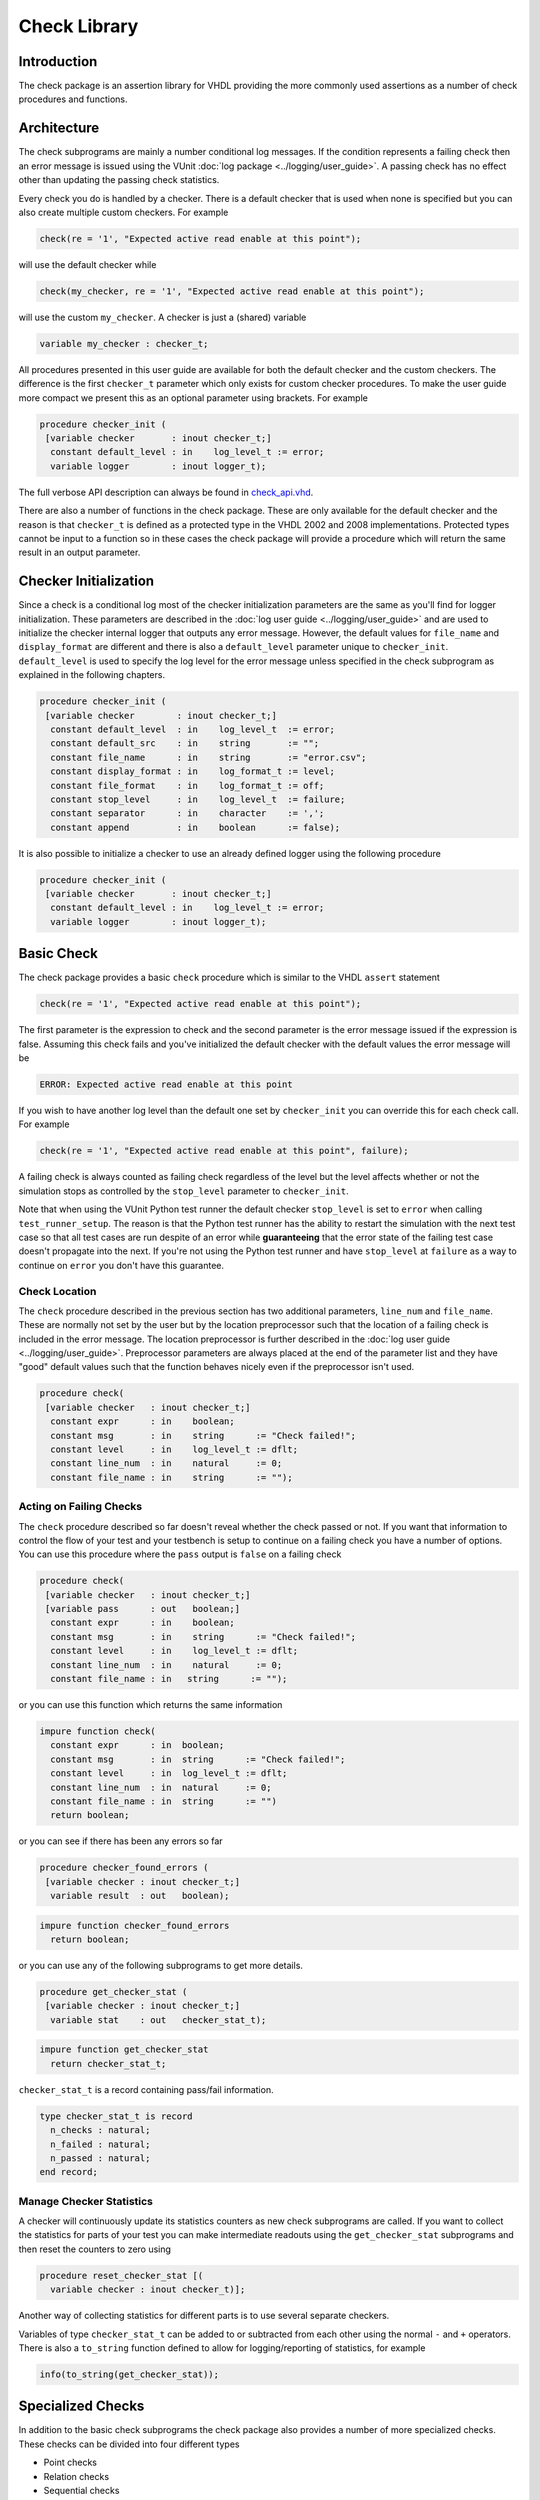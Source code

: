 Check Library
=============

Introduction
------------

The check package is an assertion library for VHDL providing the more
commonly used assertions as a number of check procedures and functions.

Architecture
------------

The check subprograms are mainly a number conditional log messages. If
the condition represents a failing check then an error message is issued
using the VUnit :doc:`log package <../logging/user_guide>`. A passing
check has no effect other than updating the passing check statistics.

Every check you do is handled by a checker. There is a default checker
that is used when none is specified but you can also create multiple
custom checkers. For example

.. code-block:: vhdl

    check(re = '1', "Expected active read enable at this point");

will use the default checker while

.. code-block:: vhdl

    check(my_checker, re = '1', "Expected active read enable at this point");

will use the custom ``my_checker``. A checker is just a (shared)
variable

.. code-block:: vhdl

    variable my_checker : checker_t;

All procedures presented in this user guide are available for both the
default checker and the custom checkers. The difference is the first
``checker_t`` parameter which only exists for custom checker procedures.
To make the user guide more compact we present this as an optional
parameter using brackets. For example

.. code-block:: vhdl

    procedure checker_init (
     [variable checker       : inout checker_t;]
      constant default_level : in    log_level_t := error;
      variable logger        : inout logger_t);

The full verbose API description can always be found in
`check\_api.vhd <src/check_api.vhd>`__.

There are also a number of functions in the check package. These are
only available for the default checker and the reason is that
``checker_t`` is defined as a protected type in the VHDL 2002 and 2008
implementations. Protected types cannot be input to a function so in
these cases the check package will provide a procedure which will return
the same result in an output parameter.

Checker Initialization
----------------------

Since a check is a conditional log most of the checker initialization
parameters are the same as you'll find for logger initialization. These
parameters are described in the :doc:`log user
guide <../logging/user_guide>` and are used to initialize the
checker internal logger that outputs any error message. However, the
default values for ``file_name`` and ``display_format`` are different
and there is also a ``default_level`` parameter unique to
``checker_init``. ``default_level`` is used to specify the log level for
the error message unless specified in the check subprogram as explained
in the following chapters.

.. code-block:: vhdl

    procedure checker_init (
     [variable checker        : inout checker_t;]
      constant default_level  : in    log_level_t  := error;
      constant default_src    : in    string       := "";
      constant file_name      : in    string       := "error.csv";
      constant display_format : in    log_format_t := level;
      constant file_format    : in    log_format_t := off;
      constant stop_level     : in    log_level_t  := failure;
      constant separator      : in    character    := ',';
      constant append         : in    boolean      := false);

It is also possible to initialize a checker to use an already defined
logger using the following procedure

.. code-block:: vhdl

    procedure checker_init (
     [variable checker       : inout checker_t;]
      constant default_level : in    log_level_t := error;
      variable logger        : inout logger_t);

Basic Check
-----------

The check package provides a basic ``check`` procedure which is similar
to the VHDL ``assert`` statement

.. code-block:: vhdl

    check(re = '1', "Expected active read enable at this point");

The first parameter is the expression to check and the second parameter
is the error message issued if the expression is false. Assuming this
check fails and you've initialized the default checker with the default
values the error message will be

.. code-block:: console

    ERROR: Expected active read enable at this point

If you wish to have another log level than the default one set by
``checker_init`` you can override this for each check call. For example

.. code-block:: vhdl

    check(re = '1', "Expected active read enable at this point", failure);

A failing check is always counted as failing check regardless of the
level but the level affects whether or not the simulation stops as
controlled by the ``stop_level`` parameter to ``checker_init``.

Note that when using the VUnit Python test runner the default checker
``stop_level`` is set to ``error`` when calling ``test_runner_setup``.
The reason is that the Python test runner has the ability to restart the
simulation with the next test case so that all test cases are run
despite of an error while **guaranteeing** that the error state of the
failing test case doesn't propagate into the next. If you're not using
the Python test runner and have ``stop_level`` at ``failure`` as a way
to continue on ``error`` you don't have this guarantee.

Check Location
~~~~~~~~~~~~~~

The ``check`` procedure described in the previous section has two
additional parameters, ``line_num`` and ``file_name``. These are
normally not set by the user but by the location preprocessor such that
the location of a failing check is included in the error message. The
location preprocessor is further described in the :doc:`log user
guide <../logging/user_guide>`. Preprocessor parameters are always
placed at the end of the parameter list and they have "good" default
values such that the function behaves nicely even if the preprocessor
isn't used.

.. code-block:: vhdl

    procedure check(
     [variable checker   : inout checker_t;]
      constant expr      : in    boolean;
      constant msg       : in    string      := "Check failed!";
      constant level     : in    log_level_t := dflt;
      constant line_num  : in    natural     := 0;
      constant file_name : in    string      := "");

Acting on Failing Checks
~~~~~~~~~~~~~~~~~~~~~~~~

The ``check`` procedure described so far doesn't reveal whether the
check passed or not. If you want that information to control the flow of
your test and your testbench is setup to continue on a failing check you
have a number of options. You can use this procedure where the ``pass``
output is ``false`` on a failing check

.. code-block:: vhdl

    procedure check(
     [variable checker   : inout checker_t;]
     [variable pass      : out   boolean;]
      constant expr      : in    boolean;
      constant msg       : in    string      := "Check failed!";
      constant level     : in    log_level_t := dflt;
      constant line_num  : in    natural     := 0;
      constant file_name : in   string      := "");

or you can use this function which returns the same information

.. code-block:: vhdl

    impure function check(
      constant expr      : in  boolean;
      constant msg       : in  string      := "Check failed!";
      constant level     : in  log_level_t := dflt;
      constant line_num  : in  natural     := 0;
      constant file_name : in  string      := "")
      return boolean;

or you can see if there has been any errors so far

.. code-block:: vhdl

    procedure checker_found_errors (
     [variable checker : inout checker_t;]
      variable result  : out   boolean);

.. code-block:: vhdl

    impure function checker_found_errors
      return boolean;

or you can use any of the following subprograms to get more details.

.. code-block:: vhdl

    procedure get_checker_stat (
     [variable checker : inout checker_t;]
      variable stat    : out   checker_stat_t);

.. code-block:: vhdl

    impure function get_checker_stat
      return checker_stat_t;

``checker_stat_t`` is a record containing pass/fail information.

.. code-block:: vhdl

    type checker_stat_t is record
      n_checks : natural;
      n_failed : natural;
      n_passed : natural;
    end record;

Manage Checker Statistics
~~~~~~~~~~~~~~~~~~~~~~~~~

A checker will continuously update its statistics counters as new check
subprograms are called. If you want to collect the statistics for parts
of your test you can make intermediate readouts using the
``get_checker_stat`` subprograms and then reset the counters to zero
using

.. code-block:: vhdl

    procedure reset_checker_stat [(
      variable checker : inout checker_t)];

Another way of collecting statistics for different parts is to use
several separate checkers.

Variables of type ``checker_stat_t`` can be added to or subtracted from
each other using the normal ``-`` and ``+`` operators. There is also a
``to_string`` function defined to allow for logging/reporting of
statistics, for example

.. code-block:: vhdl

    info(to_string(get_checker_stat));

Specialized Checks
------------------

In addition to the basic check subprograms the check package also
provides a number of more specialized checks. These checks can be
divided into four different types

-  Point checks
-  Relation checks
-  Sequential checks
-  Unconditional checks

These types and the checks belonging to each type are described in the
following chapters.

Point Checks
~~~~~~~~~~~~

Common to all point checks is that the condition for failure is
evaluated at a single point in time, either when the subprogram is
called as part of sequential code or synchronous to a clock in a clocked
and usually concurrent procedure call. There are five unclocked versions
of each point check and they correspond to the function and four
procedures available for the basic check. The only difference to the
parameter lists is that the boolean ``expr`` parameter is replaced by
one or more parameters specific to the point check.

The unclocked procedures have the following format. The four variants
comes from the different combinations of using the two first optional
parameters.

.. code-block:: vhdl

    procedure check_<name>(
      [variable checker   : inout checker_t;]
      [variable pass      : out   boolean;]
      <specific parameters>
      constant msg       : in    string      := "Check failed!";
      constant level     : in    log_level_t := dflt;
      constant line_num  : in    natural     := 0;
      constant file_name : in    string      := "");

The function has the following format.

.. code-block:: vhdl

    impure function check_<name>(
      <specific parameters>
      constant msg       : in  string      := "Check failed!";
      constant level     : in  log_level_t := dflt;
      constant line_num  : in  natural     := 0;
      constant file_name : in  string      := "")
      return boolean;

The clocked procedures come from the following format with and without
the optional parameter.

.. code-block:: vhdl

    procedure check_<name>(
     [variable checker           : inout checker_t;]
      signal clock               : in    std_logic;
      signal en                  : in    std_logic;
      <specific parameters>
      constant msg               : in    string      := "Check failed!";
      constant level             : in    log_level_t := dflt;
      constant active_clock_edge : in    edge_t      := rising_edge;
      constant line_num          : in    natural     := 0;
      constant file_name         : in    string      := "");

``edge_t`` is an enumerated type:

.. code-block:: vhdl

    type edge_t is (rising_edge, falling_edge, both_edges);

The condition for failure is continuously evaluated on the clock edge(s)
specified by ``active_clock_edge`` as long as ``en = '1'``.

The figure below shows an example using the concurrent version of
``check_true`` which evaluates a boolean ``expr`` just like the basic
check. The only difference is that ``check_true`` provides the two
concurrent procedure formats which the basic check does not.

.. figure:: images/check_true.png
   :alt:

``expr`` is evaluated on every rising clock edge except for edge 3 where
``en`` is low. This means that the check doesn't fail despite the clock
cycle where ``expr`` is false.

check\_true
^^^^^^^^^^^

+---------------------+-------------------------+
| Special Parameter   | Type                    |
+=====================+=========================+
| expr                | boolean or std\_logic   |
+---------------------+-------------------------+

``check_true`` passes when ``expr`` is ``true``/``1``/``H``.

check\_false
^^^^^^^^^^^^

+---------------------+-------------------------+
| Special Parameter   | Type                    |
+=====================+=========================+
| expr                | boolean or std\_logic   |
+---------------------+-------------------------+

``check_false`` passes when ``expr`` is ``false``/``0``/``L``.

check\_implication
^^^^^^^^^^^^^^^^^^

+---------------------+-------------------------+
| Special Parameter   | Type                    |
+=====================+=========================+
| antecedent\_expr    | boolean or std\_logic   |
+---------------------+-------------------------+
| consequent\_expr    | boolean or std\_logic   |
+---------------------+-------------------------+

The unclocked subprograms use ``boolean`` parameters while the clocked
procedures use ``std_logic``.

``check_implication`` checks logical implication and passes unless
``antecedent_expr`` is ``true``/``1``/``H`` and ``consequent_expr`` is
``false``/``0``/``L``.

check\_not\_unknown
^^^^^^^^^^^^^^^^^^^

+---------------------+------------------------------------+
| Special Parameter   | Type                               |
+=====================+====================================+
| expr                | std\_logic\_vector or std\_logic   |
+---------------------+------------------------------------+

``check_not_unknown`` passes when ``expr`` contains none of the
metavalues ``U``, ``X``, ``Z``, ``W``, or ``-``.

check\_zero\_one\_hot
^^^^^^^^^^^^^^^^^^^^^

+---------------------+----------------------+
| Special Parameter   | Type                 |
+=====================+======================+
| expr                | std\_logic\_vector   |
+---------------------+----------------------+

``check_zero_one_hot`` passes when ``expr`` contains none of the
metavalues ``U``, ``X``, ``Z``, ``W``, or ``-`` and there are zero or
one bit equal to ``1`` or ``H`` .

check\_one\_hot
^^^^^^^^^^^^^^^

+---------------------+----------------------+
| Special Parameter   | Type                 |
+=====================+======================+
| expr                | std\_logic\_vector   |
+---------------------+----------------------+

``check_one_hot`` passes when ``expr`` contains none of the metavalues
``U``, ``X``, ``Z``, ``W``, or ``-`` and there is exactly one bit equal
to ``1`` or ``H`` .

Relation Checks
~~~~~~~~~~~~~~~

Relation checks are used to check whether or not a relation holds
between two expressions, for example if ``(a + b) = c``. They support
the following five unclocked formats.

.. code-block:: vhdl

    procedure check_<name>(
     [variable checker         : inout checker_t;]
     [variable pass            : out boolean;]
      <specific parameters>
      constant msg             : in string := "";
      constant level           : in log_level_t := dflt;
      <preprocessor parameters>);

.. code-block:: vhdl

    impure function check_<name>(
      <specific parameters>
      constant msg             : in string := "";
      constant level           : in log_level_t := dflt;
      <preprocessor parameters>)
      return boolean;

Note the difference in default value for ``msg`` when compared to the
point checks. Point checks have ``Check failed!`` as default while
relation checks use an empty string. The reason is that relation checks
generate error messages of their own that describes how the relation
failed. Any ``msg`` input provided by the user is added to that error
message as additional information.

There's also a difference in the preprocessor parameters.
``check_equal`` and ``check_match`` have the ``line_num`` and
``file_name`` parameters just as the point checks but ``check_relation``
also has a parameter called ``auto_msg`` described later.

check\_equal
^^^^^^^^^^^^
+------------------+
| Special Parameter|
+==================+
| got              |
+------------------+
| expected         |
+------------------+

The ``got`` and ``expected`` parameters can have the following
combination of types

+----------------------+----------------------+
| got                  | expected             |
+======================+======================+
| unsigned             | unsigned             |
+----------------------+----------------------+
| natural              | unsigned             |
+----------------------+----------------------+
| unsigned             | natural              |
+----------------------+----------------------+
| std\_logic\_vector   | std\_logic\_vector   |
+----------------------+----------------------+
| std\_logic\_vector   | unsigned             |
+----------------------+----------------------+
| unsigned             | std\_logic\_vector   |
+----------------------+----------------------+
| signed               | signed               |
+----------------------+----------------------+
| integer              | signed               |
+----------------------+----------------------+
| signed               | integer              |
+----------------------+----------------------+
| integer              | integer              |
+----------------------+----------------------+
| std\_logic           | std\_logic           |
+----------------------+----------------------+
| boolean              | std\_logic           |
+----------------------+----------------------+
| std\_logic           | boolean              |
+----------------------+----------------------+
| boolean              | boolean              |
+----------------------+----------------------+

+--------------------------+-----------+-----------------+
| Preprocessor Parameter   | Type      | Default Value   |
+==========================+===========+=================+
| line\_num                | natural   | 0               |
+--------------------------+-----------+-----------------+
| file\_name               | string    | ""              |
+--------------------------+-----------+-----------------+

``check_equal`` passes when ``got`` equals ``expected``. When comparing
``std_logic`` values with ``boolean`` values ``1`` equals ``true`` and
``0`` equals ``false``. Note that the ``std_logic`` don't care (``-``)
only equals itself. If you want an equality like ``"0011" = "00--"`` to
pass you should use ``check_relation`` with the matching equality
operator (``?=``) or ``check_match`` instead.

If an check fails you will get an error message on the following format.

.. code-block:: console

    ERROR: Equality check failed! Got <got value>. Expected <expected value>. <msg input string if any>.

When you compare bit vectors, ``integer`` and ``natural`` type of values
the error message will output the values on both formats. For example,
here is an error message when a ``check_equal`` between a ``signed`` and
an ``integer`` value fails.

.. code-block:: console

    ERROR: Equality check failed! Got -256 (1_0000_0000). Expected 1010_0101 (-91).

check\_relation
^^^^^^^^^^^^^^^

+---------------------+--------------------------------+
| Special Parameter   | Type                           |
+=====================+================================+
| expr                | boolean, std\_ulogic, or bit   |
+---------------------+--------------------------------+

+--------------------------+-----------+-----------------+
| Preprocessor Parameter   | Type      | Default Value   |
+==========================+===========+=================+
| auto\_msg                | string    | ""              |
+--------------------------+-----------+-----------------+
| line\_num                | natural   | 0               |
+--------------------------+-----------+-----------------+
| file\_name               | string    | ""              |
+--------------------------+-----------+-----------------+

``expr`` is intended to be a relational expression and three different
types are supported. In case a matching relational operator is used the
relation will return a ``std_ulogic`` or ``bit`` depending on the
operands. All other relations will return a boolean.

``check_relation`` passes when ``expr`` evaluates to ``true`` in the
boolean case and to ``1`` in the ``std_ulogic`` and ``bit`` cases. This
means that the ``boolean`` case behaves just like ``check_true``. The
additional value of this check comes when you enable the check
preprocessor in your VUnit run script.

.. code-block:: python

    ui = VUnit.from_argv()
    ui.enable_check_preprocessing()

The check preprocessor scans your code for calls to ``check_relation``
and then parses ``expr`` as a VHDL relation. From that it will generate
an error message describing how the relation failed. For example, the
check

.. code-block:: vhdl

    check_relation(real_time_clock <= timeout, "Response too late.");

will generate the following error message if it fails.

.. code-block:: console

    ERROR: Relation real_time_clock <= timeout failed! Left is 23:15:02. Right is 23:15:04. Response too late.

This works for **any** type of relation between **any** types as long as
the operator and the ``to_string`` function are defined for the types
involved. In the example the operands are of a custom ``clock_t`` for
which both the ``<=`` operator and the ``to_string`` function have been
defined.

In addition to the ``line_num`` and ``file_name`` preprocessor
parameters all ``check_relation`` subprograms have another preprocessor
parameter ``auto_msg`` which is set by the check preprocessor and forms
the first sentence of the error message. ``auto_msg`` is the empty
string by default so without the check preprocessor the error message
will be just the ``msg`` provided by the user

Relations with Side Effects
'''''''''''''''''''''''''''

The left and right hand sides of the relation are evaluated twice, once
when the relation is evaluated and once to create the error message so
if you have a call like this

.. code-block:: vhdl

    check_relation(counter_to_verify = get_and_increment_reference_counter(increment_with => 3));

The reference counter will be incremented with 6 which is not what you
expect by just looking at the code before the preprocessor has generated
the ``auto_msg`` which will be a string containing
``to_string(get_and_increment_reference_counter(increment_with => 3))``.

Conclusion: Do not use impure functions in your expression. If you have
a case like this you can do something like

.. code-block:: vhdl

    ref_cnt := get_and_increment_reference_counter(increment_with => 3);
    check_relation(counter_to_verify = ref_cnt);

or since this is an equality relation, probably between standard
countable types, use ``check_equal`` instead. ``check_equal`` has the
left and right hand operands separated in the call itself so in that
case there is no need for a second evaluation in order to create the
error message.

Fooling the Parser
''''''''''''''''''

The check preprocessor has a simplified parser to determine what the
relation operator in the expression is and what the left and right hand
operands are. For example, it knows that this is an inequality since
that is the only relational operator on the "top-level".

.. code-block:: vhdl

    check_relation((a = b) /= (c = d));

It also knows that this isn't a relation since there's no relational
operator on the top-level.

.. code-block:: vhdl

    check_relation((a = b) and c);

This will result in a syntax error from the check preprocessor

.. code-block:: console

    SyntaxError: Failed to find relation in check_relation((a = b) and c)

However, its knowledge about precedence is limited to parenthesis so it
will not understand that this identical expression isn't a relation.

.. code-block:: vhdl

    check_relation(a = b and c);

If this logical expression returns false the check will generate an
error message claiming that a relation failed and that ``to_string(a)``
was the left value and ``to_string(b and c)`` was the right value.

Conclusion: Use ``check_relation`` for relations as intended!

The `check example
testbench <../../../examples/vhdl/check/check_example.vhd>`__ also
contain another highly unlikely way to fool the parser.

It should also be noted that the parser can handle that there are
relational operators within the check call but outside of the ``expr``
parameter. For example, it won't be fooled by the relational operators
appearing within strings and comments of this call.

.. code-block:: vhdl

    check_relation(len("""Heart"" => <3") = -- The string contains <, so does
                                            -- this comment
                   12, "Incorrect length of ""<3 string"".");

check\_match
^^^^^^^^^^^^

+------------------+
| Special Parameter|
+==================+
| got              |
+------------------+
| expected         |
+------------------+

The ``got`` and ``expected`` parameters can have the following
combination of types

+----------------------+----------------------+
| got                  | expected             |
+======================+======================+
| unsigned             | unsigned             |
+----------------------+----------------------+
| std\_logic\_vector   | std\_logic\_vector   |
+----------------------+----------------------+
| signed               | signed               |
+----------------------+----------------------+
| std\_logic           | std\_logic           |
+----------------------+----------------------+

+--------------------------+-----------+-----------------+
| Preprocessor Parameter   | Type      | Default Value   |
+==========================+===========+=================+
| line\_num                | natural   | 0               |
+--------------------------+-----------+-----------------+
| file\_name               | string    | ""              |
+--------------------------+-----------+-----------------+

``check_match`` passes when ``got`` equals ``expected`` but differs from
``check_equal`` in that a don't care (``-``) bit equals anything.

Sequence Checks
~~~~~~~~~~~~~~~

Sequence checks are checks that use several clock cycles to determine
whether or not the desired property holds.

check\_stable
^^^^^^^^^^^^^

``check_stable`` supports four different clocked formats. The ``expr``
parameter can be ``std_logic`` or ``std_logic_vector`` and the call can
be made with or without the initial custom checker parameter.

.. code-block:: vhdl

    procedure check_stable(
     [variable checker           : inout checker_t;]
      signal clock               : in    std_logic;
      signal en                  : in    std_logic;
      signal start_event         : in    std_logic;
      signal end_event           : in    std_logic;
      signal expr                : in    std_logic or std_logic_vector;
      constant msg               : in    string      := "Check failed!";
      constant level             : in    log_level_t := dflt;
      constant active_clock_edge : in    edge_t      := rising_edge;
      constant line_num          : in    natural     := 0;
      constant file_name         : in    string      := "");

``check_stable`` passes if the ``expr`` parameter is stable in the
window defined by the ``start_event`` and ``end_event`` parameters. The
window starts at an active (according to ``active_clock_edge``) and
enabled (``en = '1'``) clock edge for which ``start_event = '1'`` and it
ends at the next active and enabled clock edge for which
``end_event = '1'``. ``expr`` is sampled for a reference value at the
start event and is considered stable if it keeps that reference value at
all enabled active clock edges within the window, including the clock
edge for the end event. Bits within ``expr`` may change drive strength
(between ``'0'`` and ``'L'`` or between ``'1'`` and ``'H'``) and still be considered
stable. Below is an example with two windows that will pass.

.. figure:: images/check_stable_passing.png
   :alt:

Here are two examples of failing checks. Note that any unknown value
(``U``, ``X``, ``Z``, ``W``, or ``-``) will cause the check to fail even
if the unknown value is constant. The check will also fail if
``start_event`` or ``end_event`` in an active window has an unknown
value.

.. figure:: images/check_stable_failing.png
   :alt:

``check_stable`` can handle one clock cycle windows and back-to-back
windows. If a second window is started before the previous is completed
the second start event will be ignored and the window will be completed
by the next end event.

check\_next
^^^^^^^^^^^

``check_next`` supports two different formats. One with and one without
the initial custom checker parameter.

.. code-block:: vhdl

    procedure check_next(
     [variable checker             : inout checker_t;]
      signal clock                 : in    std_logic;
      signal en                    : in    std_logic;
      signal start_event           : in    std_logic;
      signal expr                  : in    std_logic;
      constant msg                 : in    string      := "Check failed!";
      constant num_cks             : in    positive    := 1;
      constant allow_overlapping   : in    boolean     := true;
      constant allow_missing_start : in    boolean     := true;
      constant level               : in    log_level_t := dflt;
      constant active_clock_edge   : in    edge_t      := rising_edge;
      constant line_num            : in    natural     := 0;
      constant file_name           : in    string      := "");

``check_next`` passes if ``expr = '1'`` ``num_cks`` active (according to
``active_clock_edge``) and enabled (``en = '1'``) clock edges after a
start event. The start event is defined by an active and enabled clock
edge for which ``start_event = '1'``. Below is an example of a passing
check. The start event is sampled at clock edge two. ``expr`` is
expected to be high four enabled clock edges after that which is at
clock edge seven due to ``en`` being low at clock edge five.

.. figure:: images/check_next_passing.png
   :alt:

When ``allow_overlapping`` is ``true`` ``check_next`` will allow a new
start event before the check based on the previous start event has been
completed. Here is an example with two overlapping and passing
sequences.

.. figure:: images/check_next_passing_with_overlap.png
   :alt:

In case ``allow_overlapping`` is ``false`` ``check_next`` will fail at
the second start event

When ``allow_missing_start`` is ``true`` ``check_next`` will allow
``expr = '1'`` when there is no corresponding start event. When
``allow_missing_start`` is ``false`` such a situation will lead to a
failure.

``check_next`` will handle the weak values ``L`` and ``H`` in the same
way as ``0`` and ``1``, respectively.

check\_sequence
^^^^^^^^^^^^^^^

``check_sequence`` supports two different formats. One with and one
without the initial custom checker parameter.

.. code-block:: vhdl

    procedure check_sequence(
     [variable checker             : inout checker_t;]
      signal clock                 : in    std_logic;
      signal en                    : in    std_logic;
      signal event_sequence        : in    std_logic_vector;
      constant msg                 : in    string          := "Check failed!";
      constant trigger_event       : in    trigger_event_t := penultimate;
      constant level               : in    log_level_t     := dflt;
      constant active_clock_edge   : in    edge_t          := rising_edge;
      constant line_num            : in    natural         := 0;
      constant file_name           : in    string          := "");

``check_sequence`` passes if a number of events, represented by the bits
in the ``event_sequence`` parameter, are activated (bit = ``'1'`` or
``'H'``) in sequence at consecutive active (according to
``active_clock_edge``) and enabled (``en = '1'``) clock edges.
``check_sequence`` supports three different modes of operation as
controlled by the ``trigger_event`` parameter:

-  ``first_pipe`` - The sequence is started when the leftmost bit of
   ``event_sequence`` is activated. This will also trigger
   ``check_sequence`` to verify that the remaining bits are activated at
   the following active and enabled clock edges. ``check_sequence`` will
   also verify new sequences starting before the first is completed.

The figure below shows two overlapping sequences that pass.

.. figure:: images/check_sequence_first_pipe_passing.png
   :alt:

In this example the sequence is started but not completed and the check
fails.

.. figure:: images/check_sequence_first_pipe_failing.png
   :alt:

-  ``first_no_pipe`` - Same as ``first_pipe`` with the exception that
   only one sequence is verified at a time. New sequences starting
   before the previous is verified will be ignored.

In this example we have two sequences, the first is completed while the
second is interrupted. However, since only one sequence is handled at a
time the second is ignored and the check pass.

.. figure:: images/check_sequence_first_no_pipe_passing.png
   :alt:

-  ``penultimate`` - The difference with the previous modes is that
   ``check_sequence`` only verifies the last event (the rightmost bit)
   when all the preceding events in the sequence have been activated.
   This means that a started sequence that is interrupted before the
   second to last bit is activated will pass. ``check_sequence`` will
   also verify new sequences starting before the first is completed.

The figure below shows two overlapping sequences which pass and then an
early interrupted sequence that doesn't cause a failure in this mode
(which it did in the example for the ``first_pipe`` mode.

.. figure:: images/check_sequence_penultimate_passing.png
   :alt:

In this example the sequence is interrupted after the second to last bit
is activated and the check fails.

.. figure:: images/check_sequence_penultimate_failing.png
   :alt:

Unconditional Checks
~~~~~~~~~~~~~~~~~~~~

The check package has two unconditional checks, ``check_passed`` and
``check_failed``, that contains no expression parameter to evaluate.
They are used when the pass/fail status is already given by the program
flow. For example,

.. code-block:: vhdl

    if <some condition> then
      <do something>
      check_passed;
    else
      <do something else>
      check_failed("This was not expected");
    end if;

With no ``expr`` parameter there are also fewer usable formats for these
checkers.

.. code-block:: vhdl

    procedure check_passed [(
      variable checker   : inout checker_t)];

.. code-block:: vhdl

    procedure check_failed(
     [variable checker   : inout checker_t;]
      constant msg       : in    string      := "Check failed!";
      constant level     : in    log_level_t := dflt;
      constant line_num  : in    natural     := 0;
      constant file_name : in    string      := "");
